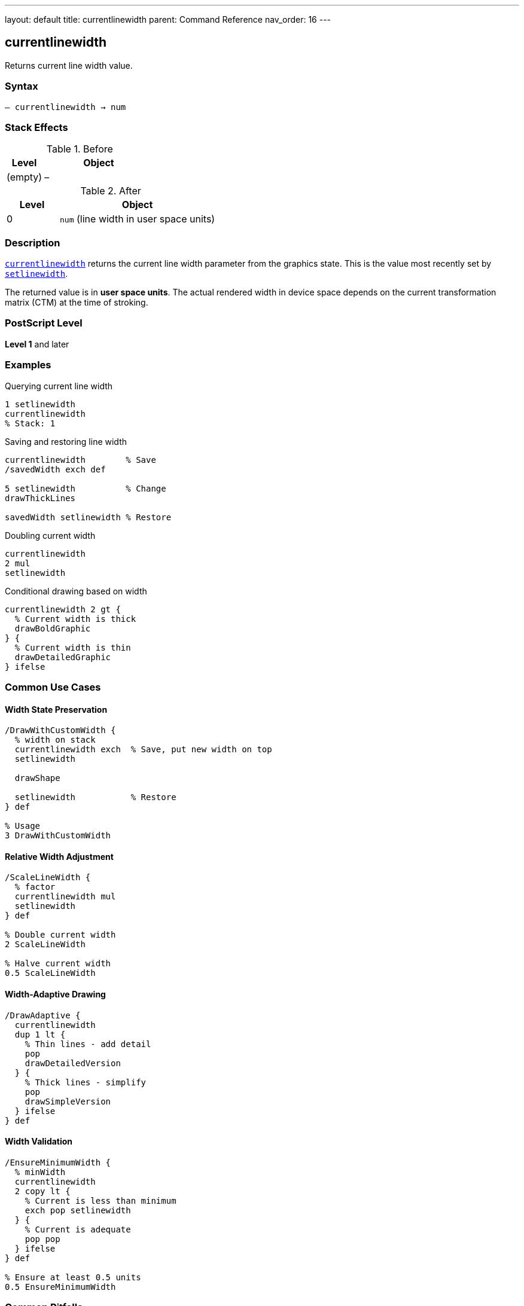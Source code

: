 ---
layout: default
title: currentlinewidth
parent: Command Reference
nav_order: 16
---

== currentlinewidth

Returns current line width value.

=== Syntax

----
– currentlinewidth → num
----

=== Stack Effects

.Before
[cols="1,3"]
|===
| Level | Object

| (empty)
| –
|===

.After
[cols="1,3"]
|===
| Level | Object

| 0
| `num` (line width in user space units)
|===

=== Description

link:/docs/commands/references/currentlinewidth/[`currentlinewidth`] returns the current line width parameter from the graphics state. This is the value most recently set by link:/docs/commands/references/setlinewidth/[`setlinewidth`].

The returned value is in **user space units**. The actual rendered width in device space depends on the current transformation matrix (CTM) at the time of stroking.

=== PostScript Level

*Level 1* and later

=== Examples

.Querying current line width
[source,postscript]
----
1 setlinewidth
currentlinewidth
% Stack: 1
----

.Saving and restoring line width
[source,postscript]
----
currentlinewidth        % Save
/savedWidth exch def

5 setlinewidth          % Change
drawThickLines

savedWidth setlinewidth % Restore
----

.Doubling current width
[source,postscript]
----
currentlinewidth
2 mul
setlinewidth
----

.Conditional drawing based on width
[source,postscript]
----
currentlinewidth 2 gt {
  % Current width is thick
  drawBoldGraphic
} {
  % Current width is thin
  drawDetailedGraphic
} ifelse
----

=== Common Use Cases

==== Width State Preservation

[source,postscript]
----
/DrawWithCustomWidth {
  % width on stack
  currentlinewidth exch  % Save, put new width on top
  setlinewidth

  drawShape

  setlinewidth           % Restore
} def

% Usage
3 DrawWithCustomWidth
----

==== Relative Width Adjustment

[source,postscript]
----
/ScaleLineWidth {
  % factor
  currentlinewidth mul
  setlinewidth
} def

% Double current width
2 ScaleLineWidth

% Halve current width
0.5 ScaleLineWidth
----

==== Width-Adaptive Drawing

[source,postscript]
----
/DrawAdaptive {
  currentlinewidth
  dup 1 lt {
    % Thin lines - add detail
    pop
    drawDetailedVersion
  } {
    % Thick lines - simplify
    pop
    drawSimpleVersion
  } ifelse
} def
----

==== Width Validation

[source,postscript]
----
/EnsureMinimumWidth {
  % minWidth
  currentlinewidth
  2 copy lt {
    % Current is less than minimum
    exch pop setlinewidth
  } {
    % Current is adequate
    pop pop
  } ifelse
} def

% Ensure at least 0.5 units
0.5 EnsureMinimumWidth
----

=== Common Pitfalls

WARNING: *User Space, Not Device Space* - Returned value is in user space.

[source,postscript]
----
1 setlinewidth
2 2 scale
currentlinewidth
% Returns 1, but renders as 2 device units
----

WARNING: *Not Affected by CTM* - Current width is the set value, not transformed value.

[source,postscript]
----
1 setlinewidth
45 rotate
currentlinewidth
% Still returns 1 (rotation doesn't affect value)
----

TIP: *Use for State Management* - Good for preserving/restoring line parameters.

=== Error Conditions

[cols="1,3"]
|===
| Error | Condition

| [`stackoverflow`]
| No room on operand stack
|===

=== Implementation Notes

* Very fast query operation
* No modification to graphics state
* Returns exact value set by link:/docs/commands/references/setlinewidth/[`setlinewidth`]
* Value is in user space coordinates
* Default value is typically 1.0
* Widely supported (Level 1)

=== Line Width Behavior

The line width affects stroked paths:

[source,postscript]
----
% Width in user space
1 setlinewidth
0 0 moveto 100 0 lineto stroke  % 1 unit thick

% After transformation
2 2 scale
currentlinewidth                 % Still 1.0
0 0 moveto 100 0 lineto stroke  % Renders 2 units thick
----

=== See Also

* link:/docs/commands/references/setlinewidth/[`setlinewidth`] - Set line width
* link:/docs/commands/references/currentlinecap/[`currentlinecap`] - Get line cap style
* link:/docs/commands/references/currentlinejoin/[`currentlinejoin`] - Get line join style
* link:/docs/commands/references/currentdash/[`currentdash`] - Get dash pattern
* link:/docs/commands/references/currentmiterlimit/[`currentmiterlimit`] - Get miter limit
